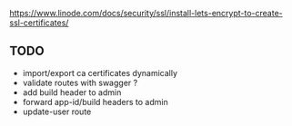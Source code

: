 https://www.linode.com/docs/security/ssl/install-lets-encrypt-to-create-ssl-certificates/

** TODO

- import/export ca certificates dynamically
- validate routes with swagger ?
- add build header to admin
- forward app-id/build headers to admin
- update-user route
